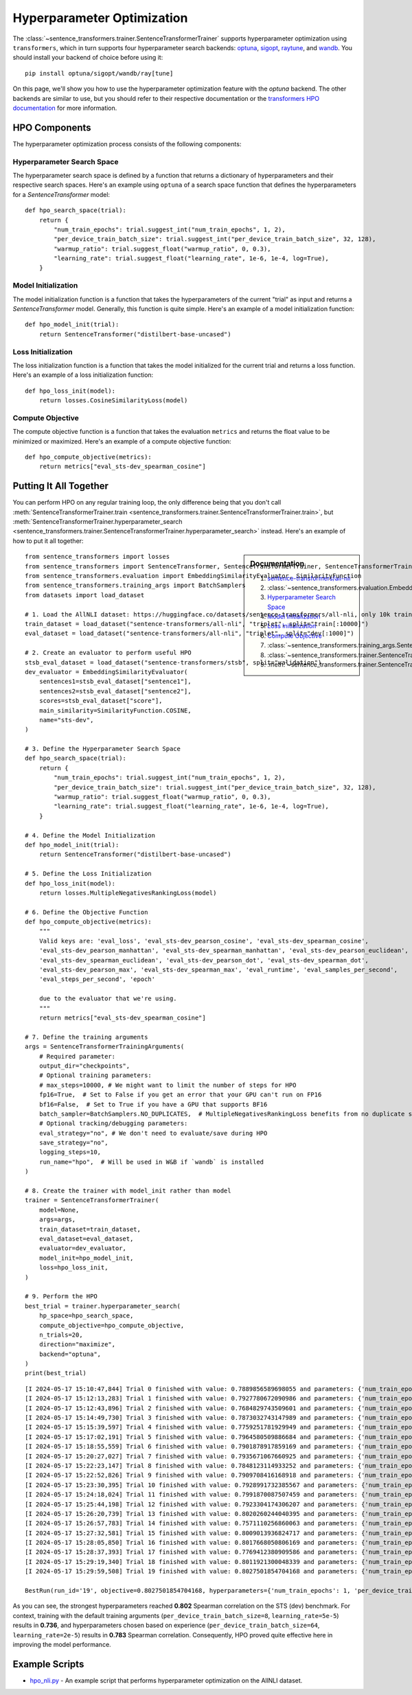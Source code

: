 
Hyperparameter Optimization
===========================

The :class:`~sentence_transformers.trainer.SentenceTransformerTrainer` supports hyperparameter optimization using ``transformers``, which in turn supports four hyperparameter search backends: `optuna <https://optuna.org/>`_, `sigopt <https://sigopt.org/>`_, `raytune <https://docs.ray.io/en/latest/tune/index.html>`_, and `wandb <https://wandb.ai/site/sweeps>`_. You should install your backend of choice before using it::

    pip install optuna/sigopt/wandb/ray[tune]

On this page, we'll show you how to use the hyperparameter optimization feature with the `optuna` backend. The other backends are similar to use, but you should refer to their respective documentation or the `transformers HPO documentation <https://huggingface.co/docs/transformers/en/hpo_train>`_ for more information.

HPO Components
--------------

The hyperparameter optimization process consists of the following components:

.. raw:: html

    <div class="components">
        <a href="#hyperparameter-search-space" class="box">
            <div class="header">Hyperparameter Search Space</div>
            Specify ranges for hyperparameter values.
        </a>
        <a href="#model-initialization" class="box">
            <div class="header">Model Initialization</div>
            Initialize a SentenceTransformer model for a trial.
        </a>
        <a href="#loss-initialization" class="box">
            <div class="header">Loss Initialization</div>
            Initialize a loss function given a model.
        </a>
        <a href="#compute-objective" class="box">
            <div class="header">Compute Objective</div>
            Determines the value to be minimized or maximized.
        </a>
    </div>
    <br>

Hyperparameter Search Space
~~~~~~~~~~~~~~~~~~~~~~~~~~~

The hyperparameter search space is defined by a function that returns a dictionary of hyperparameters and their respective search spaces. Here's an example using ``optuna`` of a search space function that defines the hyperparameters for a `SentenceTransformer` model::

    def hpo_search_space(trial):
        return {
            "num_train_epochs": trial.suggest_int("num_train_epochs", 1, 2),
            "per_device_train_batch_size": trial.suggest_int("per_device_train_batch_size", 32, 128),
            "warmup_ratio": trial.suggest_float("warmup_ratio", 0, 0.3),
            "learning_rate": trial.suggest_float("learning_rate", 1e-6, 1e-4, log=True),
        }

Model Initialization
~~~~~~~~~~~~~~~~~~~~

The model initialization function is a function that takes the hyperparameters of the current "trial" as input and returns a `SentenceTransformer` model. Generally, this function is quite simple. Here's an example of a model initialization function::

    def hpo_model_init(trial):
        return SentenceTransformer("distilbert-base-uncased")

Loss Initialization
~~~~~~~~~~~~~~~~~~~

The loss initialization function is a function that takes the model initialized for the current trial and returns a loss function. Here's an example of a loss initialization function::

    def hpo_loss_init(model):
        return losses.CosineSimilarityLoss(model)

Compute Objective
~~~~~~~~~~~~~~~~~

The compute objective function is a function that takes the evaluation ``metrics`` and returns the float value to be minimized or maximized. Here's an example of a compute objective function::

    def hpo_compute_objective(metrics):
        return metrics["eval_sts-dev_spearman_cosine"]

.. note:

    The dictionary keys of ``metrics`` are all prepended with ``eval_``. Additionally, if you're interested in maximizing the performance of an evaluator, note that the ``name`` of the evaluator is also prepended with a ``-``. So, to optimize on ``spearman_cosine`` from :class:`~sentence_transformers.evaluation.EmbeddingSimilarityEvaluator` which was initialized with ``name="stsb_dev"``, then you would use the key ``eval_sts-dev_spearman_cosine`` in your ``hpo_compute_objective``.

    Another common option is to use ``eval_loss``.

Putting It All Together
------------------------

You can perform HPO on any regular training loop, the only difference being that you don't call :meth:`SentenceTransformerTrainer.train <sentence_transformers.trainer.SentenceTransformerTrainer.train>`, but :meth:`SentenceTransformerTrainer.hyperparameter_search <sentence_transformers.trainer.SentenceTransformerTrainer.hyperparameter_search>` instead. Here's an example of how to put it all together:

.. sidebar:: Documentation

    #. `sentence-transformers/all-nli <https://huggingface.co/datasets/sentence-transformers/all-nli>`_
    #. :class:`~sentence_transformers.evaluation.EmbeddingSimilarityEvaluator`
    #. `Hyperparameter Search Space <#hyperparameter-search-space>`_
    #. `Model Initialization <#model-initialization>`_
    #. `Loss Initialization <#loss-initialization>`_
    #. `Compute Objective <#compute-objective>`_
    #. :class:`~sentence_transformers.training_args.SentenceTransformerTrainingArguments`
    #. :class:`~sentence_transformers.trainer.SentenceTransformerTrainer`
    #. :meth:`~sentence_transformers.trainer.SentenceTransformerTrainer.hyperparameter_search`

::

    from sentence_transformers import losses
    from sentence_transformers import SentenceTransformer, SentenceTransformerTrainer, SentenceTransformerTrainingArguments
    from sentence_transformers.evaluation import EmbeddingSimilarityEvaluator, SimilarityFunction
    from sentence_transformers.training_args import BatchSamplers
    from datasets import load_dataset

    # 1. Load the AllNLI dataset: https://huggingface.co/datasets/sentence-transformers/all-nli, only 10k train and 1k dev
    train_dataset = load_dataset("sentence-transformers/all-nli", "triplet", split="train[:10000]")
    eval_dataset = load_dataset("sentence-transformers/all-nli", "triplet", split="dev[:1000]")

    # 2. Create an evaluator to perform useful HPO
    stsb_eval_dataset = load_dataset("sentence-transformers/stsb", split="validation")
    dev_evaluator = EmbeddingSimilarityEvaluator(
        sentences1=stsb_eval_dataset["sentence1"],
        sentences2=stsb_eval_dataset["sentence2"],
        scores=stsb_eval_dataset["score"],
        main_similarity=SimilarityFunction.COSINE,
        name="sts-dev",
    )

    # 3. Define the Hyperparameter Search Space
    def hpo_search_space(trial):
        return {
            "num_train_epochs": trial.suggest_int("num_train_epochs", 1, 2),
            "per_device_train_batch_size": trial.suggest_int("per_device_train_batch_size", 32, 128),
            "warmup_ratio": trial.suggest_float("warmup_ratio", 0, 0.3),
            "learning_rate": trial.suggest_float("learning_rate", 1e-6, 1e-4, log=True),
        }

    # 4. Define the Model Initialization
    def hpo_model_init(trial):
        return SentenceTransformer("distilbert-base-uncased")

    # 5. Define the Loss Initialization
    def hpo_loss_init(model):
        return losses.MultipleNegativesRankingLoss(model)

    # 6. Define the Objective Function
    def hpo_compute_objective(metrics):
        """
        Valid keys are: 'eval_loss', 'eval_sts-dev_pearson_cosine', 'eval_sts-dev_spearman_cosine',
        'eval_sts-dev_pearson_manhattan', 'eval_sts-dev_spearman_manhattan', 'eval_sts-dev_pearson_euclidean',
        'eval_sts-dev_spearman_euclidean', 'eval_sts-dev_pearson_dot', 'eval_sts-dev_spearman_dot',
        'eval_sts-dev_pearson_max', 'eval_sts-dev_spearman_max', 'eval_runtime', 'eval_samples_per_second',
        'eval_steps_per_second', 'epoch'

        due to the evaluator that we're using.
        """
        return metrics["eval_sts-dev_spearman_cosine"]

    # 7. Define the training arguments
    args = SentenceTransformerTrainingArguments(
        # Required parameter:
        output_dir="checkpoints",
        # Optional training parameters:
        # max_steps=10000, # We might want to limit the number of steps for HPO
        fp16=True,  # Set to False if you get an error that your GPU can't run on FP16
        bf16=False,  # Set to True if you have a GPU that supports BF16
        batch_sampler=BatchSamplers.NO_DUPLICATES,  # MultipleNegativesRankingLoss benefits from no duplicate samples in a batch
        # Optional tracking/debugging parameters:
        eval_strategy="no", # We don't need to evaluate/save during HPO
        save_strategy="no",
        logging_steps=10,
        run_name="hpo",  # Will be used in W&B if `wandb` is installed
    )

    # 8. Create the trainer with model_init rather than model
    trainer = SentenceTransformerTrainer(
        model=None,
        args=args,
        train_dataset=train_dataset,
        eval_dataset=eval_dataset,
        evaluator=dev_evaluator,
        model_init=hpo_model_init,
        loss=hpo_loss_init,
    )

    # 9. Perform the HPO
    best_trial = trainer.hyperparameter_search(
        hp_space=hpo_search_space,
        compute_objective=hpo_compute_objective,
        n_trials=20,
        direction="maximize",
        backend="optuna",
    )
    print(best_trial)

::

    [I 2024-05-17 15:10:47,844] Trial 0 finished with value: 0.7889856589698055 and parameters: {'num_train_epochs': 1, 'per_device_train_batch_size': 123, 'warmup_ratio': 0.07380948785410107, 'learning_rate': 2.686331417509812e-06}. Best is trial 0 with value: 0.7889856589698055.
    [I 2024-05-17 15:12:13,283] Trial 1 finished with value: 0.7927780672090986 and parameters: {'num_train_epochs': 2, 'per_device_train_batch_size': 69, 'warmup_ratio': 0.2927897848007451, 'learning_rate': 5.885372118095137e-06}. Best is trial 1 with value: 0.7927780672090986.
    [I 2024-05-17 15:12:43,896] Trial 2 finished with value: 0.7684829743509601 and parameters: {'num_train_epochs': 1, 'per_device_train_batch_size': 114, 'warmup_ratio': 0.0739429232666916, 'learning_rate': 7.344415188959276e-05}. Best is trial 1 with value: 0.7927780672090986.
    [I 2024-05-17 15:14:49,730] Trial 3 finished with value: 0.7873032743147989 and parameters: {'num_train_epochs': 2, 'per_device_train_batch_size': 43, 'warmup_ratio': 0.15184370143796674, 'learning_rate': 9.703232080395476e-06}. Best is trial 1 with value: 0.7927780672090986.
    [I 2024-05-17 15:15:39,597] Trial 4 finished with value: 0.7759251781929949 and parameters: {'num_train_epochs': 2, 'per_device_train_batch_size': 127, 'warmup_ratio': 0.263946220093495, 'learning_rate': 1.231454337152625e-06}. Best is trial 1 with value: 0.7927780672090986.
    [I 2024-05-17 15:17:02,191] Trial 5 finished with value: 0.7964580509886684 and parameters: {'num_train_epochs': 1, 'per_device_train_batch_size': 34, 'warmup_ratio': 0.2276865359631089, 'learning_rate': 7.889007438884571e-06}. Best is trial 5 with value: 0.7964580509886684.
    [I 2024-05-17 15:18:55,559] Trial 6 finished with value: 0.7901878917859169 and parameters: {'num_train_epochs': 2, 'per_device_train_batch_size': 48, 'warmup_ratio': 0.23228838664572948, 'learning_rate': 2.883013292682523e-06}. Best is trial 5 with value: 0.7964580509886684.
    [I 2024-05-17 15:20:27,027] Trial 7 finished with value: 0.7935671067660925 and parameters: {'num_train_epochs': 2, 'per_device_train_batch_size': 62, 'warmup_ratio': 0.22061123927198237, 'learning_rate': 2.95413457610349e-06}. Best is trial 5 with value: 0.7964580509886684.
    [I 2024-05-17 15:22:23,147] Trial 8 finished with value: 0.7848123114933252 and parameters: {'num_train_epochs': 2, 'per_device_train_batch_size': 45, 'warmup_ratio': 0.23071701022961139, 'learning_rate': 9.793681667449783e-06}. Best is trial 5 with value: 0.7964580509886684.
    [I 2024-05-17 15:22:52,826] Trial 9 finished with value: 0.7909708416168918 and parameters: {'num_train_epochs': 1, 'per_device_train_batch_size': 121, 'warmup_ratio': 0.22440506724181647, 'learning_rate': 4.0744671365843346e-05}. Best is trial 5 with value: 0.7964580509886684.
    [I 2024-05-17 15:23:30,395] Trial 10 finished with value: 0.7928991732385567 and parameters: {'num_train_epochs': 1, 'per_device_train_batch_size': 89, 'warmup_ratio': 0.14607293301068847, 'learning_rate': 2.5557492055039498e-05}. Best is trial 5 with value: 0.7964580509886684.
    [I 2024-05-17 15:24:18,024] Trial 11 finished with value: 0.7991870087507459 and parameters: {'num_train_epochs': 1, 'per_device_train_batch_size': 66, 'warmup_ratio': 0.16886154348739527, 'learning_rate': 3.705926066938032e-06}. Best is trial 11 with value: 0.7991870087507459.
    [I 2024-05-17 15:25:44,198] Trial 12 finished with value: 0.7923304174306207 and parameters: {'num_train_epochs': 1, 'per_device_train_batch_size': 33, 'warmup_ratio': 0.15953772535423974, 'learning_rate': 1.8076298025704224e-05}. Best is trial 11 with value: 0.7991870087507459.
    [I 2024-05-17 15:26:20,739] Trial 13 finished with value: 0.8020260244040395 and parameters: {'num_train_epochs': 1, 'per_device_train_batch_size': 90, 'warmup_ratio': 0.18105202625281253, 'learning_rate': 5.513908793512551e-06}. Best is trial 13 with value: 0.8020260244040395.
    [I 2024-05-17 15:26:57,783] Trial 14 finished with value: 0.7571110256860063 and parameters: {'num_train_epochs': 1, 'per_device_train_batch_size': 95, 'warmup_ratio': 0.00122391151793258, 'learning_rate': 1.0432486633629492e-06}. Best is trial 13 with value: 0.8020260244040395.
    [I 2024-05-17 15:27:32,581] Trial 15 finished with value: 0.8009013936824717 and parameters: {'num_train_epochs': 1, 'per_device_train_batch_size': 101, 'warmup_ratio': 0.1761274711346081, 'learning_rate': 4.5918293464430035e-06}. Best is trial 13 with value: 0.8020260244040395.
    [I 2024-05-17 15:28:05,850] Trial 16 finished with value: 0.8017668050806169 and parameters: {'num_train_epochs': 1, 'per_device_train_batch_size': 103, 'warmup_ratio': 0.10766501647726355, 'learning_rate': 5.0309795522333e-06}. Best is trial 13 with value: 0.8020260244040395.
    [I 2024-05-17 15:28:37,393] Trial 17 finished with value: 0.7769412380909586 and parameters: {'num_train_epochs': 1, 'per_device_train_batch_size': 108, 'warmup_ratio': 0.1036610178950246, 'learning_rate': 1.7747598626081271e-06}. Best is trial 13 with value: 0.8020260244040395.
    [I 2024-05-17 15:29:19,340] Trial 18 finished with value: 0.8011921300048339 and parameters: {'num_train_epochs': 1, 'per_device_train_batch_size': 80, 'warmup_ratio': 0.117014165550441, 'learning_rate': 1.238558867958792e-05}. Best is trial 13 with value: 0.8020260244040395.
    [I 2024-05-17 15:29:59,508] Trial 19 finished with value: 0.8027501854704168 and parameters: {'num_train_epochs': 1, 'per_device_train_batch_size': 84, 'warmup_ratio': 0.014601112207929548, 'learning_rate': 5.627813947769514e-06}. Best is trial 19 with value: 0.8027501854704168.

    BestRun(run_id='19', objective=0.8027501854704168, hyperparameters={'num_train_epochs': 1, 'per_device_train_batch_size': 84, 'warmup_ratio': 0.014601112207929548, 'learning_rate': 5.627813947769514e-06}, run_summary=None)

As you can see, the strongest hyperparameters reached **0.802** Spearman correlation on the STS (dev) benchmark. For context, training with the default training arguments (``per_device_train_batch_size=8``, ``learning_rate=5e-5``) results in **0.736**, and hyperparameters chosen based on experience (``per_device_train_batch_size=64``, ``learning_rate=2e-5``) results in **0.783** Spearman correlation. Consequently, HPO proved quite effective here in improving the model performance.

Example Scripts
---------------

- `hpo_nli.py <https://github.com/UKPLab/sentence-transformers/blob/master/examples/sentence_transformer/training/hpo/hpo_nli.py>`_ - An example script that performs hyperparameter optimization on the AllNLI dataset.
